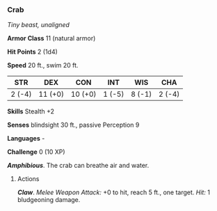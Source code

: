 *** Crab
:PROPERTIES:
:CUSTOM_ID: crab
:END:
/Tiny beast, unaligned/

*Armor Class* 11 (natural armor)

*Hit Points* 2 (1d4)

*Speed* 20 ft., swim 20 ft.

| STR    | DEX     | CON     | INT    | WIS    | CHA    |
|--------+---------+---------+--------+--------+--------|
| 2 (-4) | 11 (+0) | 10 (+0) | 1 (-5) | 8 (-1) | 2 (-4) |

*Skills* Stealth +2

*Senses* blindsight 30 ft., passive Perception 9

*Languages* -

*Challenge* 0 (10 XP)

*/Amphibious/*. The crab can breathe air and water.

****** Actions
:PROPERTIES:
:CUSTOM_ID: actions
:END:
*/Claw/*. /Melee Weapon Attack:/ +0 to hit, reach 5 ft., one target.
/Hit:/ 1 bludgeoning damage.
